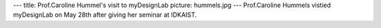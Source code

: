 ---
title: Prof.Caroline Hummel's visit to myDesignLab
picture: hummels.jpg
---
Prof.Caroline Hummels vistied myDesignLab on May 28th after giving her seminar at IDKAIST.
